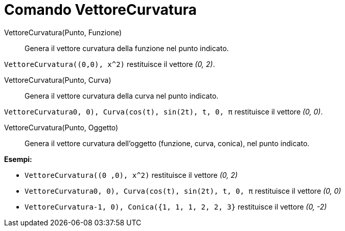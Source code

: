 = Comando VettoreCurvatura

VettoreCurvatura(Punto, Funzione)::
  Genera il vettore curvatura della funzione nel punto indicato.

[EXAMPLE]
====

`VettoreCurvatura((0,0), x^2)` restituisce il vettore _(0, 2)_.

====

VettoreCurvatura(Punto, Curva)::
  Genera il vettore curvatura della curva nel punto indicato.

[EXAMPLE]
====

`VettoreCurvatura((0, 0), Curva(cos(t), sin(2t), t, 0, π))` restituisce il vettore _(0, 0)_.

====

VettoreCurvatura(Punto, Oggetto)::
  Genera il vettore curvatura dell'oggetto (funzione, curva, conica), nel punto indicato.

[EXAMPLE]
====

*Esempi:*

* `VettoreCurvatura((0 ,0), x^2)` restituisce il vettore _(0, 2)_
* `VettoreCurvatura((0, 0), Curva(cos(t), sin(2t), t, 0, π))` restituisce il vettore _(0, 0)_
* `VettoreCurvatura((-1, 0), Conica({1, 1, 1, 2, 2, 3}))` restituisce il vettore _(0, -2)_

====
